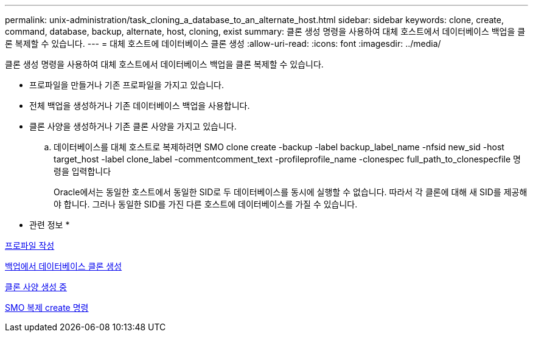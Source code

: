 ---
permalink: unix-administration/task_cloning_a_database_to_an_alternate_host.html 
sidebar: sidebar 
keywords: clone, create, command, database, backup, alternate, host, cloning, exist 
summary: 클론 생성 명령을 사용하여 대체 호스트에서 데이터베이스 백업을 클론 복제할 수 있습니다. 
---
= 대체 호스트에 데이터베이스 클론 생성
:allow-uri-read: 
:icons: font
:imagesdir: ../media/


[role="lead"]
클론 생성 명령을 사용하여 대체 호스트에서 데이터베이스 백업을 클론 복제할 수 있습니다.

* 프로파일을 만들거나 기존 프로파일을 가지고 있습니다.
* 전체 백업을 생성하거나 기존 데이터베이스 백업을 사용합니다.
* 클론 사양을 생성하거나 기존 클론 사양을 가지고 있습니다.
+
.. 데이터베이스를 대체 호스트로 복제하려면 SMO clone create -backup -label backup_label_name -nfsid new_sid -host target_host -label clone_label -commentcomment_text -profileprofile_name -clonespec full_path_to_clonespecfile 명령을 입력합니다
+
Oracle에서는 동일한 호스트에서 동일한 SID로 두 데이터베이스를 동시에 실행할 수 없습니다. 따라서 각 클론에 대해 새 SID를 제공해야 합니다. 그러나 동일한 SID를 가진 다른 호스트에 데이터베이스를 가질 수 있습니다.





* 관련 정보 *

xref:task_creating_profiles.adoc[프로파일 작성]

xref:task_cloning_databases_from_backups.adoc[백업에서 데이터베이스 클론 생성]

xref:task_creating_clone_specifications.adoc[클론 사양 생성 중]

xref:reference_the_smosmsapclone_create_command.adoc[SMO 복제 create 명령]
